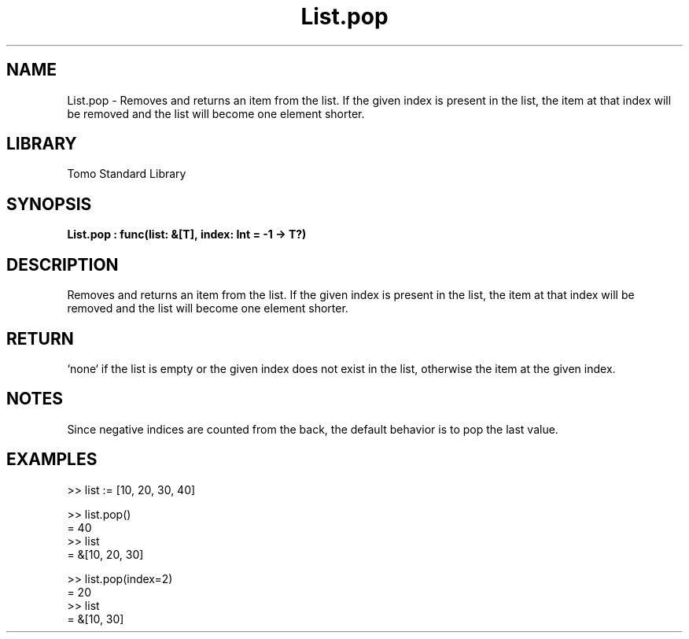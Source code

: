 '\" t
.\" Copyright (c) 2025 Bruce Hill
.\" All rights reserved.
.\"
.TH List.pop 3 2025-04-19T14:48:15.711531 "Tomo man-pages"
.SH NAME
List.pop \- Removes and returns an item from the list. If the given index is present in the list, the item at that index will be removed and the list will become one element shorter.

.SH LIBRARY
Tomo Standard Library
.SH SYNOPSIS
.nf
.BI List.pop\ :\ func(list:\ &[T],\ index:\ Int\ =\ -1\ ->\ T?)
.fi

.SH DESCRIPTION
Removes and returns an item from the list. If the given index is present in the list, the item at that index will be removed and the list will become one element shorter.


.TS
allbox;
lb lb lbx lb
l l l l.
Name	Type	Description	Default
list	&[T]	The list to remove an item from. 	-
index	Int	The index from which to remove the item. 	-1
.TE
.SH RETURN
`none` if the list is empty or the given index does not exist in the list, otherwise the item at the given index.

.SH NOTES
Since negative indices are counted from the back, the default behavior is to pop the last value.

.SH EXAMPLES
.EX
>> list := [10, 20, 30, 40]

>> list.pop()
= 40
>> list
= &[10, 20, 30]

>> list.pop(index=2)
= 20
>> list
= &[10, 30]
.EE
